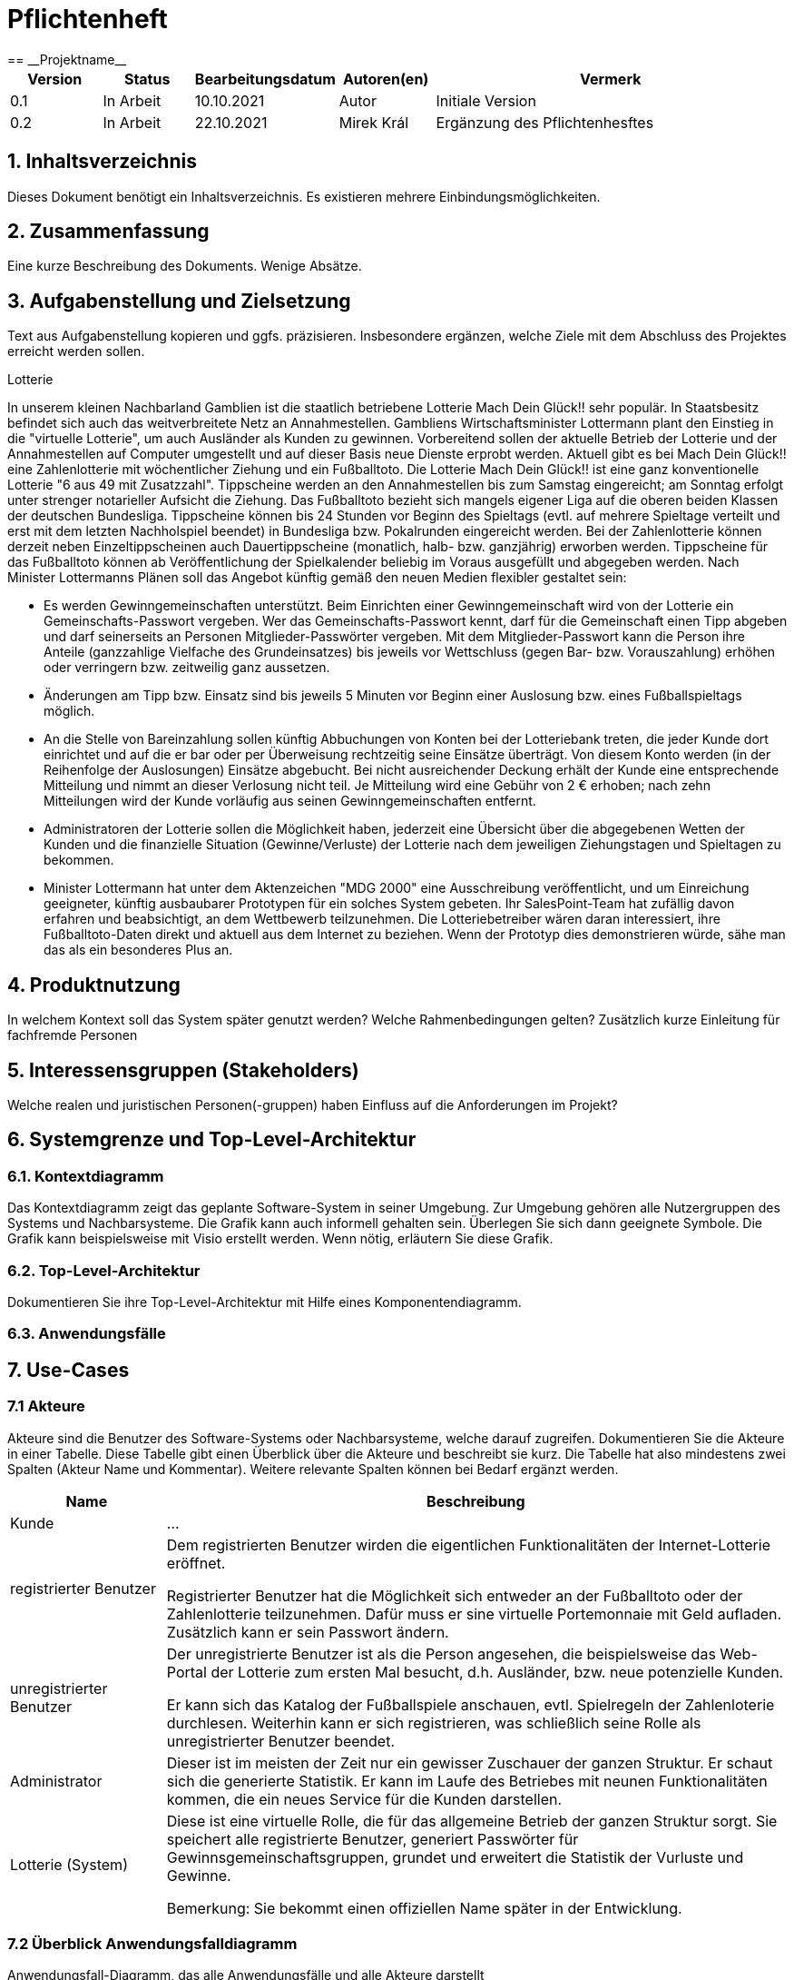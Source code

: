 = Pflichtenheft
:project_name: Projektname
== __{project_name}__

[options="header"]
[cols="1, 1, 1, 1, 4"]
|===
|Version | Status      | Bearbeitungsdatum   | Autoren(en) |  Vermerk
|0.1     | In Arbeit   | 10.10.2021          | Autor       | Initiale Version
|0.2     | In Arbeit   | 22.10.2021          | Mirek Král  | Ergänzung des Pflichtenhesftes
|===

== 1. Inhaltsverzeichnis
Dieses Dokument benötigt ein Inhaltsverzeichnis. Es existieren mehrere Einbindungsmöglichkeiten.

== 2. Zusammenfassung
Eine kurze Beschreibung des Dokuments. Wenige Absätze.

== 3. Aufgabenstellung und Zielsetzung
Text aus Aufgabenstellung kopieren und ggfs. präzisieren.
Insbesondere ergänzen, welche Ziele mit dem Abschluss des Projektes erreicht werden sollen.

Lotterie 

In unserem kleinen Nachbarland Gamblien ist die staatlich betriebene Lotterie Mach Dein Glück!! sehr populär. In Staatsbesitz befindet sich auch das weitverbreitete Netz an Annahmestellen.
Gambliens Wirtschaftsminister Lottermann plant den Einstieg in die "virtuelle Lotterie", um auch Ausländer als Kunden zu gewinnen. Vorbereitend sollen der aktuelle Betrieb der Lotterie und der Annahmestellen auf Computer umgestellt und auf dieser Basis neue Dienste erprobt werden.
Aktuell gibt es bei Mach Dein Glück!! eine Zahlenlotterie mit wöchentlicher Ziehung und ein Fußballtoto.
Die Lotterie Mach Dein Glück!! ist eine ganz konventionelle Lotterie "6 aus 49 mit Zusatzzahl". Tippscheine werden an den Annahmestellen bis zum Samstag eingereicht; am Sonntag erfolgt unter strenger notarieller Aufsicht die Ziehung.
Das Fußballtoto bezieht sich mangels eigener Liga auf die oberen beiden Klassen der deutschen Bundesliga. Tippscheine können bis 24 Stunden vor Beginn des Spieltags (evtl. auf mehrere Spieltage verteilt und erst mit dem letzten Nachholspiel beendet) in Bundesliga bzw. Pokalrunden eingereicht werden.
Bei der Zahlenlotterie können derzeit neben Einzeltippscheinen auch Dauertippscheine (monatlich, halb- bzw. ganzjährig) erworben werden. Tippscheine für das Fußballtoto können ab Veröffentlichung der Spielkalender beliebig im Voraus ausgefüllt und abgegeben werden. Nach Minister Lottermanns Plänen soll das Angebot künftig gemäß den neuen Medien flexibler gestaltet sein:

• Es werden Gewinngemeinschaften unterstützt. Beim Einrichten einer Gewinngemeinschaft wird von der Lotterie ein Gemeinschafts-Passwort vergeben. Wer das Gemeinschafts-Passwort kennt, darf für die Gemeinschaft einen Tipp abgeben und darf seinerseits an Personen Mitglieder-Passwörter vergeben. Mit dem Mitglieder-Passwort kann die Person ihre Anteile (ganzzahlige Vielfache des Grundeinsatzes) bis jeweils vor Wettschluss (gegen Bar- bzw. Vorauszahlung) erhöhen oder verringern bzw. zeitweilig ganz aussetzen.

• Änderungen am Tipp bzw. Einsatz sind bis jeweils 5 Minuten vor Beginn einer Auslosung bzw. eines Fußballspieltags möglich.

• An die Stelle von Bareinzahlung sollen künftig Abbuchungen von Konten bei der Lotteriebank treten, die jeder Kunde dort einrichtet und auf die er bar oder per Überweisung rechtzeitig seine Einsätze überträgt. Von diesem Konto werden (in der Reihenfolge der Auslosungen) Einsätze abgebucht. Bei nicht ausreichender Deckung erhält der Kunde eine entsprechende Mitteilung und nimmt an dieser Verlosung nicht teil. Je Mitteilung wird eine Gebühr von 2 € erhoben; nach zehn Mitteilungen wird der Kunde vorläufig aus seinen Gewinngemeinschaften entfernt.

• Administratoren der Lotterie sollen die Möglichkeit haben, jederzeit eine Übersicht über die abgegebenen Wetten der Kunden und die finanzielle Situation (Gewinne/Verluste) der Lotterie nach dem jeweiligen Ziehungstagen und Spieltagen zu bekommen.

• Minister Lottermann hat unter dem Aktenzeichen "MDG 2000" eine Ausschreibung veröffentlicht, und um Einreichung geeigneter, künftig ausbaubarer Prototypen für ein solches System gebeten. Ihr SalesPoint-Team hat zufällig davon erfahren und beabsichtigt, an dem Wettbewerb teilzunehmen.
Die Lotteriebetreiber wären daran interessiert, ihre Fußballtoto-Daten direkt und aktuell aus dem Internet zu beziehen. Wenn der Prototyp dies demonstrieren würde, sähe man das als ein besonderes Plus an.

== 4. Produktnutzung
In welchem Kontext soll das System später genutzt werden? Welche Rahmenbedingungen gelten?
Zusätzlich kurze Einleitung für fachfremde Personen

== 5. Interessensgruppen (Stakeholders)
Welche realen und juristischen Personen(-gruppen) haben Einfluss auf die Anforderungen im Projekt?

== 6. Systemgrenze und Top-Level-Architektur

=== 6.1. Kontextdiagramm
Das Kontextdiagramm zeigt das geplante Software-System in seiner Umgebung. Zur Umgebung gehören alle Nutzergruppen des Systems und Nachbarsysteme. Die Grafik kann auch informell gehalten sein. Überlegen Sie sich dann geeignete Symbole. Die Grafik kann beispielsweise mit Visio erstellt werden. Wenn nötig, erläutern Sie diese Grafik.

=== 6.2. Top-Level-Architektur
Dokumentieren Sie ihre Top-Level-Architektur mit Hilfe eines Komponentendiagramm.

=== 6.3. Anwendungsfälle

== 7. Use-Cases

=== 7.1  Akteure

Akteure sind die Benutzer des Software-Systems oder Nachbarsysteme, welche darauf zugreifen. Dokumentieren Sie die Akteure in einer Tabelle. Diese Tabelle gibt einen Überblick über die Akteure und beschreibt sie kurz. Die Tabelle hat also mindestens zwei Spalten (Akteur Name und Kommentar).
Weitere relevante Spalten können bei Bedarf ergänzt werden.

// See http://asciidoctor.org/docs/user-manual/#tables
[options="header"]
[cols="1,4"]
|===
|Name                         |Beschreibung
|Kunde                        |...
|registrierter Benutzer       |Dem registrierten Benutzer wirden die eigentlichen Funktionalitäten der Internet-Lotterie eröffnet.

Registrierter Benutzer hat die Möglichkeit sich entweder an der Fußballtoto oder der Zahlenlotterie teilzunehmen. Dafür muss er sine virtuelle Portemonnaie mit Geld aufladen. Zusätzlich kann er sein Passwort ändern.
|unregistrierter Benutzer     |Der unregistrierte Benutzer ist als die Person angesehen, die beispielsweise das Web-Portal der Lotterie zum ersten Mal besucht, d.h. Ausländer, bzw. neue potenzielle Kunden. 

Er kann sich das Katalog der Fußballspiele anschauen, evtl. Spielregeln der Zahlenloterie durchlesen. Weiterhin kann er sich registrieren, was schließlich seine Rolle als unregistrierter Benutzer beendet.
|Administrator                |Dieser ist im meisten der Zeit nur ein gewisser Zuschauer der ganzen Struktur. Er schaut sich die generierte Statistik. Er kann im Laufe des Betriebes mit neunen Funktionalitäten kommen, die ein neues Service für die Kunden darstellen.
|Lotterie (System)            |Diese ist eine virtuelle Rolle, die für das allgemeine Betrieb der ganzen Struktur sorgt. Sie speichert alle registrierte Benutzer, generiert Passwörter für Gewinnsgemeinschaftsgruppen, grundet und erweitert die Statistik der Vurluste und Gewinne. 

Bemerkung: Sie bekommt einen offiziellen Name später in der Entwicklung.
|===

=== 7.2 Überblick Anwendungsfalldiagramm
Anwendungsfall-Diagramm, das alle Anwendungsfälle und alle Akteure darstellt

=== 7.3 Anwendungsfallbeschreibungen
Dieser Unterabschnitt beschreibt die Anwendungsfälle. In dieser Beschreibung müssen noch nicht alle Sonderfälle und Varianten berücksichtigt werden. Schwerpunkt ist es, die wichtigsten Anwendungsfälle des Systems zu finden. Wichtig sind solche Anwendungsfälle, die für den Auftraggeber, den Nutzer den größten Nutzen bringen.
Für komplexere Anwendungsfälle ein UML-Sequenzdiagramm ergänzen.
Einfache Anwendungsfälle mit einem Absatz beschreiben.
Die typischen Anwendungsfälle (Anlegen, Ändern, Löschen) können zu einem einzigen zusammengefasst werden.

In Folgenden werden die im Anwendungsfalldiagramm gezeigten Anwendungsfälle im Detail beschrieben.

[cols="1h, 3"]
[[UC05]]
|===
|ID                         |**<<UC05>>**
|Name                       |Registrierung          
|Beschreibung               |Damit sich ein potenzieller Kunde aktiv an der Zahlenlotterie, bzw. Fußballtoto teilnehmen kann, muss ihm ermöglicht werden sich zu registrieren. Diese Funktion bildet die Grundlage neuer Funktionalitäten z.B. Passwort ändern, Ein-/Ausloggen, Geldüberweisen, etc..
|Akteur                     |unregistrierter Benutzer
|Auslöser                   |
_Registration:_ Unregistrierter Benutzer möchte den Zutritt zur Teilnahme an den jeweiligen Angebote der Lotterie.
|Vorbedingung               |Der Benutzer wurde nicht bereits registriert.
|Grundlegende Schritte     a|
_Resgistration:_ 

  1. Eingabe eines bereits nicht besetzten Benutzernamens.
  2. Eingabe eines Passwortes (Mit Hinsicht auf die Kriterien)
 
|Extensions                 |-
|Funktionale Anforderungen  |-
|===

== Funktionale Anforderungen

=== Muss-Kriterien
Was das zu erstellende Programm auf alle Fälle leisten muss.

=== Kann-Kriterien
Anforderungen die das Programm leisten können soll, aber für den korrekten Betrieb entbehrlich sind.

== Nicht-Funktionale Anforderungen

=== Qualitätsziele

Dokumentieren Sie in einer Tabelle die Qualitätsziele, welche das System erreichen soll, sowie deren Priorität.

=== Konkrete Nicht-Funktionale Anforderungen

Beschreiben Sie Nicht-Funktionale Anforderungen, welche dazu dienen, die zuvor definierten Qualitätsziele zu erreichen.
Achten Sie darauf, dass deren Erfüllung (mindestens theoretisch) messbar sein muss.

== GUI Prototyp

In diesem Kapitel soll ein Entwurf der Navigationsmöglichkeiten und Dialoge des Systems erstellt werden.
Idealerweise entsteht auch ein grafischer Prototyp, welcher dem Kunden zeigt, wie sein System visuell umgesetzt werden soll.
Konkrete Absprachen - beispielsweise ob der grafische Prototyp oder die Dialoglandkarte höhere Priorität hat - sind mit dem Kunden zu treffen.

=== Überblick: Dialoglandkarte
Erstellen Sie ein Übersichtsdiagramm, das das Zusammenspiel Ihrer Masken zur Laufzeit darstellt. Also mit welchen Aktionen zwischen den Masken navigiert wird.
//Die nachfolgende Abbildung zeigt eine an die Pinnwand gezeichnete Dialoglandkarte. Ihre Karte sollte zusätzlich die Buttons/Funktionen darstellen, mit deren Hilfe Sie zwischen den Masken navigieren.

=== Dialogbeschreibung
Für jeden Dialog:

1. Kurze textuelle Dialogbeschreibung eingefügt: Was soll der jeweilige Dialog? Was kann man damit tun? Überblick?
2. Maskenentwürfe (Screenshot, Mockup)
3. Maskenelemente (Ein/Ausgabefelder, Aktionen wie Buttons, Listen, …)
4. Evtl. Maskendetails, spezielle Widgets

== Datenmodell

=== Überblick: Klassendiagramm
UML-Analyseklassendiagramm

=== Klassen und Enumerationen
Dieser Abschnitt stellt eine Vereinigung von Glossar und der Beschreibung von Klassen/Enumerationen dar. Jede Klasse und Enumeration wird in Form eines Glossars textuell beschrieben. Zusätzlich werden eventuellen Konsistenz- und Formatierungsregeln aufgeführt.

// See http://asciidoctor.org/docs/user-manual/#tables
[options="header"]
|===
|Klasse/Enumeration |Beschreibung |
|…                  |…            |
|===

== Akzeptanztestfälle
Mithilfe von Akzeptanztests wird geprüft, ob die Software die funktionalen Erwartungen und Anforderungen im Gebrauch erfüllt. Diese sollen und können aus den Anwendungsfallbeschreibungen und den UML-Sequenzdiagrammen abgeleitet werden. D.h., pro (komplexen) Anwendungsfall gibt es typischerweise mindestens ein Sequenzdiagramm (welches ein Szenarium beschreibt). Für jedes Szenarium sollte es einen Akzeptanztestfall geben. Listen Sie alle Akzeptanztestfälle in tabellarischer Form auf.
Jeder Testfall soll mit einer ID versehen werde, um später zwischen den Dokumenten (z.B. im Test-Plan) referenzieren zu können.

== Glossar
Sämtliche Begriffe, die innerhalb des Projektes verwendet werden und deren gemeinsames Verständnis aller beteiligten Stakeholder essentiell ist, sollten hier aufgeführt werden.
Insbesondere Begriffe der zu implementierenden Domäne wurden bereits beschrieben, jedoch gibt es meist mehr Begriffe, die einer Beschreibung bedürfen. +
Beispiel: Was bedeutet "Kunde"? Ein Nutzer des Systems? Der Kunde des Projektes (Auftraggeber)?

== Offene Punkte
Offene Punkte werden entweder direkt in der Spezifikation notiert. Wenn das Pflichtenheft zum finalen Review vorgelegt wird, sollte es keine offenen Punkte mehr geben.
